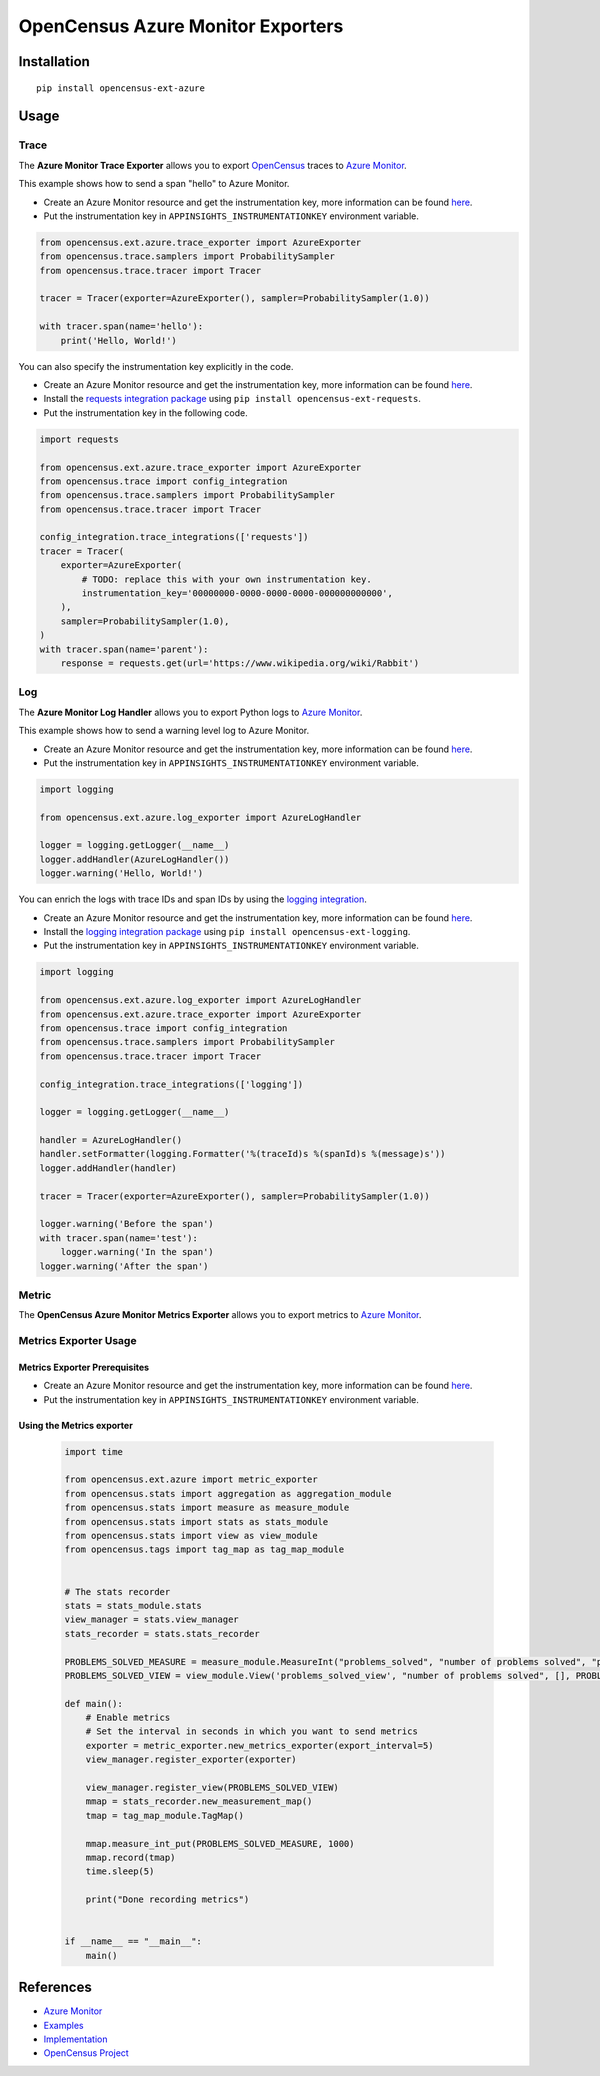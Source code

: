 OpenCensus Azure Monitor Exporters
============================================================================

|pypi|

.. |pypi| image:: https://badge.fury.io/py/opencensus-ext-azure.svg
   :target: https://pypi.org/project/opencensus-ext-azure/

Installation
------------

::

    pip install opencensus-ext-azure

Usage
-----

Trace
~~~~~

The **Azure Monitor Trace Exporter** allows you to export `OpenCensus`_ traces to `Azure Monitor`_.

This example shows how to send a span "hello" to Azure Monitor.

* Create an Azure Monitor resource and get the instrumentation key, more information can be found `here <https://docs.microsoft.com/azure/azure-monitor/app/create-new-resource>`_.
* Put the instrumentation key in ``APPINSIGHTS_INSTRUMENTATIONKEY`` environment variable.

.. code:: python

    from opencensus.ext.azure.trace_exporter import AzureExporter
    from opencensus.trace.samplers import ProbabilitySampler
    from opencensus.trace.tracer import Tracer

    tracer = Tracer(exporter=AzureExporter(), sampler=ProbabilitySampler(1.0))

    with tracer.span(name='hello'):
        print('Hello, World!')

You can also specify the instrumentation key explicitly in the code.

* Create an Azure Monitor resource and get the instrumentation key, more information can be found `here <https://docs.microsoft.com/azure/azure-monitor/app/create-new-resource>`_.
* Install the `requests integration package <../opencensus-ext-requests>`_ using ``pip install opencensus-ext-requests``.
* Put the instrumentation key in the following code.

.. code:: python

    import requests

    from opencensus.ext.azure.trace_exporter import AzureExporter
    from opencensus.trace import config_integration
    from opencensus.trace.samplers import ProbabilitySampler
    from opencensus.trace.tracer import Tracer

    config_integration.trace_integrations(['requests'])
    tracer = Tracer(
        exporter=AzureExporter(
            # TODO: replace this with your own instrumentation key.
            instrumentation_key='00000000-0000-0000-0000-000000000000',
        ),
        sampler=ProbabilitySampler(1.0),
    )
    with tracer.span(name='parent'):
        response = requests.get(url='https://www.wikipedia.org/wiki/Rabbit')

Log
~~~

The **Azure Monitor Log Handler** allows you to export Python logs to `Azure Monitor`_.

This example shows how to send a warning level log to Azure Monitor.

* Create an Azure Monitor resource and get the instrumentation key, more information can be found `here <https://docs.microsoft.com/azure/azure-monitor/app/create-new-resource>`_.
* Put the instrumentation key in ``APPINSIGHTS_INSTRUMENTATIONKEY`` environment variable.

.. code:: python

    import logging

    from opencensus.ext.azure.log_exporter import AzureLogHandler

    logger = logging.getLogger(__name__)
    logger.addHandler(AzureLogHandler())
    logger.warning('Hello, World!')

You can enrich the logs with trace IDs and span IDs by using the `logging integration <../opencensus-ext-logging>`_.

* Create an Azure Monitor resource and get the instrumentation key, more information can be found `here <https://docs.microsoft.com/azure/azure-monitor/app/create-new-resource>`_.
* Install the `logging integration package <../opencensus-ext-logging>`_ using ``pip install opencensus-ext-logging``.
* Put the instrumentation key in ``APPINSIGHTS_INSTRUMENTATIONKEY`` environment variable.

.. code:: python

    import logging

    from opencensus.ext.azure.log_exporter import AzureLogHandler
    from opencensus.ext.azure.trace_exporter import AzureExporter
    from opencensus.trace import config_integration
    from opencensus.trace.samplers import ProbabilitySampler
    from opencensus.trace.tracer import Tracer

    config_integration.trace_integrations(['logging'])

    logger = logging.getLogger(__name__)

    handler = AzureLogHandler()
    handler.setFormatter(logging.Formatter('%(traceId)s %(spanId)s %(message)s'))
    logger.addHandler(handler)

    tracer = Tracer(exporter=AzureExporter(), sampler=ProbabilitySampler(1.0))

    logger.warning('Before the span')
    with tracer.span(name='test'):
        logger.warning('In the span')
    logger.warning('After the span')

Metric
~~~~~~

The **OpenCensus Azure Monitor Metrics Exporter** allows you to export metrics to `Azure Monitor`_.

Metrics Exporter Usage
~~~~~~~~~~~~~~~~~~~~~~

Metrics Exporter Prerequisites
******************************

* Create an Azure Monitor resource and get the instrumentation key, more information can be found `here <https://docs.microsoft.com/azure/azure-monitor/app/create-new-resource>`_.
* Put the instrumentation key in ``APPINSIGHTS_INSTRUMENTATIONKEY`` environment variable.

Using the Metrics exporter
*****************************

    .. code:: python

        import time

        from opencensus.ext.azure import metric_exporter
        from opencensus.stats import aggregation as aggregation_module
        from opencensus.stats import measure as measure_module
        from opencensus.stats import stats as stats_module
        from opencensus.stats import view as view_module
        from opencensus.tags import tag_map as tag_map_module


        # The stats recorder
        stats = stats_module.stats
        view_manager = stats.view_manager
        stats_recorder = stats.stats_recorder

        PROBLEMS_SOLVED_MEASURE = measure_module.MeasureInt("problems_solved", "number of problems solved", "problems")
        PROBLEMS_SOLVED_VIEW = view_module.View('problems_solved_view', "number of problems solved", [], PROBLEMS_SOLVED_MEASURE, aggregation_module.CountAggregation())

        def main():
            # Enable metrics
            # Set the interval in seconds in which you want to send metrics
            exporter = metric_exporter.new_metrics_exporter(export_interval=5)
            view_manager.register_exporter(exporter)

            view_manager.register_view(PROBLEMS_SOLVED_VIEW)
            mmap = stats_recorder.new_measurement_map()
            tmap = tag_map_module.TagMap()

            mmap.measure_int_put(PROBLEMS_SOLVED_MEASURE, 1000)
            mmap.record(tmap)
            time.sleep(5)

            print("Done recording metrics")


        if __name__ == "__main__":
            main()
        

References
----------

* `Azure Monitor <https://docs.microsoft.com/azure/azure-monitor/>`_
* `Examples <https://github.com/census-instrumentation/opencensus-python/tree/master/contrib/opencensus-ext-azure/examples>`_
* `Implementation <https://github.com/census-instrumentation/opencensus-python/tree/master/contrib/opencensus-ext-azure/opencensus/ext/azure/metric_exporter>`_
* `OpenCensus Project <https://opencensus.io/>`_

.. _Azure Monitor: https://docs.microsoft.com/azure/azure-monitor/
.. _OpenCensus: https://github.com/census-instrumentation/opencensus-python/
